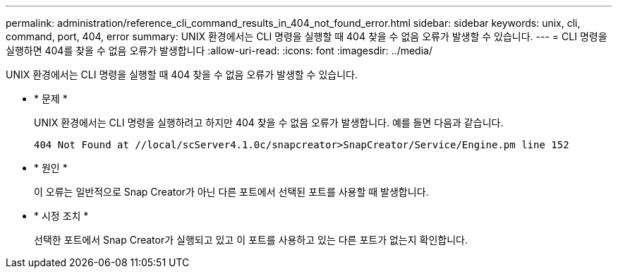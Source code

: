 ---
permalink: administration/reference_cli_command_results_in_404_not_found_error.html 
sidebar: sidebar 
keywords: unix, cli, command, port, 404, error 
summary: UNIX 환경에서는 CLI 명령을 실행할 때 404 찾을 수 없음 오류가 발생할 수 있습니다. 
---
= CLI 명령을 실행하면 404를 찾을 수 없음 오류가 발생합니다
:allow-uri-read: 
:icons: font
:imagesdir: ../media/


[role="lead"]
UNIX 환경에서는 CLI 명령을 실행할 때 404 찾을 수 없음 오류가 발생할 수 있습니다.

* * 문제 *
+
UNIX 환경에서는 CLI 명령을 실행하려고 하지만 404 찾을 수 없음 오류가 발생합니다. 예를 들면 다음과 같습니다.

+
[listing]
----
404 Not Found at //local/scServer4.1.0c/snapcreator>SnapCreator/Service/Engine.pm line 152
----
* * 원인 *
+
이 오류는 일반적으로 Snap Creator가 아닌 다른 포트에서 선택된 포트를 사용할 때 발생합니다.

* * 시정 조치 *
+
선택한 포트에서 Snap Creator가 실행되고 있고 이 포트를 사용하고 있는 다른 포트가 없는지 확인합니다.


